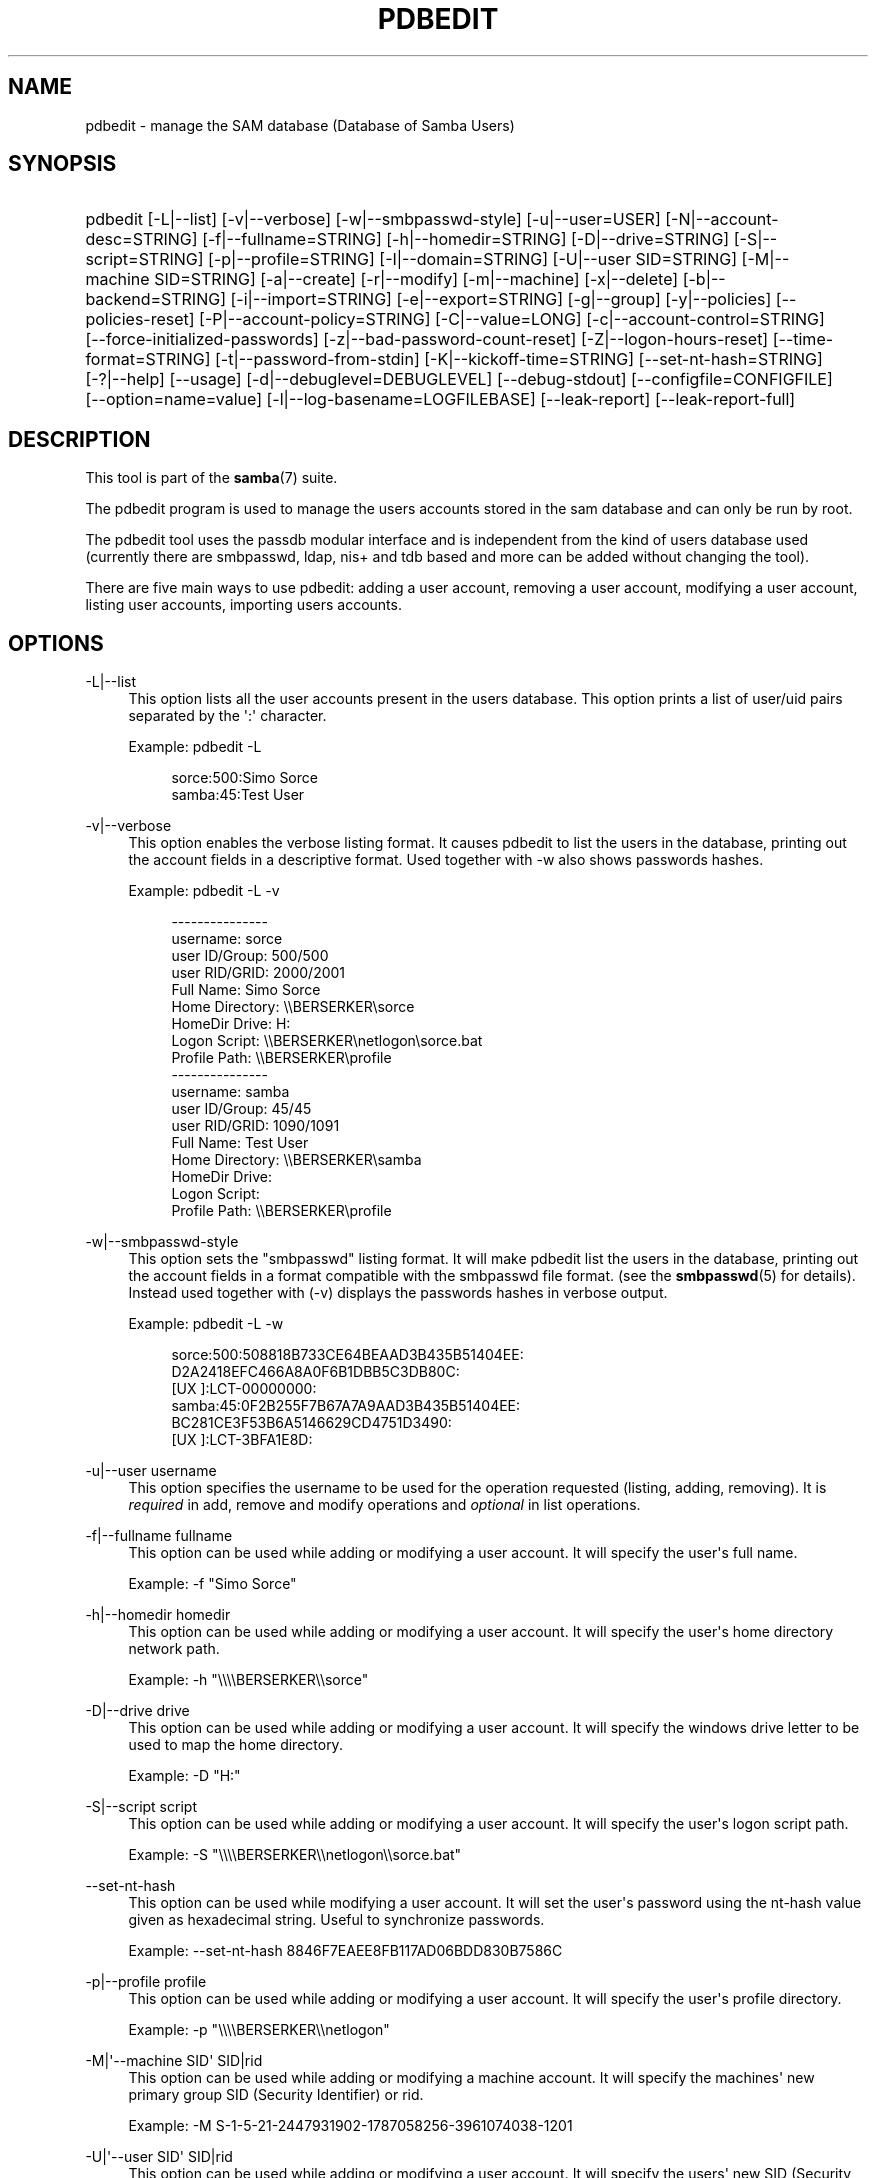 '\" t
.\"     Title: pdbedit
.\"    Author: [see the "AUTHOR" section]
.\" Generator: DocBook XSL Stylesheets vsnapshot <http://docbook.sf.net/>
.\"      Date: 03/28/2022
.\"    Manual: System Administration tools
.\"    Source: Samba 4.16.0
.\"  Language: English
.\"
.TH "PDBEDIT" "8" "03/28/2022" "Samba 4\&.16\&.0" "System Administration tools"
.\" -----------------------------------------------------------------
.\" * Define some portability stuff
.\" -----------------------------------------------------------------
.\" ~~~~~~~~~~~~~~~~~~~~~~~~~~~~~~~~~~~~~~~~~~~~~~~~~~~~~~~~~~~~~~~~~
.\" http://bugs.debian.org/507673
.\" http://lists.gnu.org/archive/html/groff/2009-02/msg00013.html
.\" ~~~~~~~~~~~~~~~~~~~~~~~~~~~~~~~~~~~~~~~~~~~~~~~~~~~~~~~~~~~~~~~~~
.ie \n(.g .ds Aq \(aq
.el       .ds Aq '
.\" -----------------------------------------------------------------
.\" * set default formatting
.\" -----------------------------------------------------------------
.\" disable hyphenation
.nh
.\" disable justification (adjust text to left margin only)
.ad l
.\" -----------------------------------------------------------------
.\" * MAIN CONTENT STARTS HERE *
.\" -----------------------------------------------------------------
.SH "NAME"
pdbedit \- manage the SAM database (Database of Samba Users)
.SH "SYNOPSIS"
.HP \w'\ 'u
pdbedit [\-L|\-\-list] [\-v|\-\-verbose] [\-w|\-\-smbpasswd\-style] [\-u|\-\-user=USER] [\-N|\-\-account\-desc=STRING] [\-f|\-\-fullname=STRING] [\-h|\-\-homedir=STRING] [\-D|\-\-drive=STRING] [\-S|\-\-script=STRING] [\-p|\-\-profile=STRING] [\-I|\-\-domain=STRING] [\-U|\-\-user\ SID=STRING] [\-M|\-\-machine\ SID=STRING] [\-a|\-\-create] [\-r|\-\-modify] [\-m|\-\-machine] [\-x|\-\-delete] [\-b|\-\-backend=STRING] [\-i|\-\-import=STRING] [\-e|\-\-export=STRING] [\-g|\-\-group] [\-y|\-\-policies] [\-\-policies\-reset] [\-P|\-\-account\-policy=STRING] [\-C|\-\-value=LONG] [\-c|\-\-account\-control=STRING] [\-\-force\-initialized\-passwords] [\-z|\-\-bad\-password\-count\-reset] [\-Z|\-\-logon\-hours\-reset] [\-\-time\-format=STRING] [\-t|\-\-password\-from\-stdin] [\-K|\-\-kickoff\-time=STRING] [\-\-set\-nt\-hash=STRING] [\-?|\-\-help] [\-\-usage] [\-d|\-\-debuglevel=DEBUGLEVEL] [\-\-debug\-stdout] [\-\-configfile=CONFIGFILE] [\-\-option=name=value] [\-l|\-\-log\-basename=LOGFILEBASE] [\-\-leak\-report] [\-\-leak\-report\-full]
.SH "DESCRIPTION"
.PP
This tool is part of the
\fBsamba\fR(7)
suite\&.
.PP
The pdbedit program is used to manage the users accounts stored in the sam database and can only be run by root\&.
.PP
The pdbedit tool uses the passdb modular interface and is independent from the kind of users database used (currently there are smbpasswd, ldap, nis+ and tdb based and more can be added without changing the tool)\&.
.PP
There are five main ways to use pdbedit: adding a user account, removing a user account, modifying a user account, listing user accounts, importing users accounts\&.
.SH "OPTIONS"
.PP
\-L|\-\-list
.RS 4
This option lists all the user accounts present in the users database\&. This option prints a list of user/uid pairs separated by the \*(Aq:\*(Aq character\&.
.sp
Example:
pdbedit \-L
.sp
.if n \{\
.RS 4
.\}
.nf
sorce:500:Simo Sorce
samba:45:Test User
.fi
.if n \{\
.RE
.\}
.RE
.PP
\-v|\-\-verbose
.RS 4
This option enables the verbose listing format\&. It causes pdbedit to list the users in the database, printing out the account fields in a descriptive format\&. Used together with \-w also shows passwords hashes\&.
.sp
Example:
pdbedit \-L \-v
.sp
.if n \{\
.RS 4
.\}
.nf
\-\-\-\-\-\-\-\-\-\-\-\-\-\-\-
username:       sorce
user ID/Group:  500/500
user RID/GRID:  2000/2001
Full Name:      Simo Sorce
Home Directory: \e\eBERSERKER\esorce
HomeDir Drive:  H:
Logon Script:   \e\eBERSERKER\enetlogon\esorce\&.bat
Profile Path:   \e\eBERSERKER\eprofile
\-\-\-\-\-\-\-\-\-\-\-\-\-\-\-
username:       samba
user ID/Group:  45/45
user RID/GRID:  1090/1091
Full Name:      Test User
Home Directory: \e\eBERSERKER\esamba
HomeDir Drive:  
Logon Script:   
Profile Path:   \e\eBERSERKER\eprofile
.fi
.if n \{\
.RE
.\}
.RE
.PP
\-w|\-\-smbpasswd\-style
.RS 4
This option sets the "smbpasswd" listing format\&. It will make pdbedit list the users in the database, printing out the account fields in a format compatible with the
smbpasswd
file format\&. (see the
\fBsmbpasswd\fR(5)
for details)\&. Instead used together with (\-v) displays the passwords hashes in verbose output\&.
.sp
Example:
pdbedit \-L \-w
.sp
.if n \{\
.RS 4
.\}
.nf
sorce:500:508818B733CE64BEAAD3B435B51404EE:
          D2A2418EFC466A8A0F6B1DBB5C3DB80C:
          [UX         ]:LCT\-00000000:
samba:45:0F2B255F7B67A7A9AAD3B435B51404EE:
          BC281CE3F53B6A5146629CD4751D3490:
          [UX         ]:LCT\-3BFA1E8D:
.fi
.if n \{\
.RE
.\}
.RE
.PP
\-u|\-\-user username
.RS 4
This option specifies the username to be used for the operation requested (listing, adding, removing)\&. It is
\fIrequired\fR
in add, remove and modify operations and
\fIoptional\fR
in list operations\&.
.RE
.PP
\-f|\-\-fullname fullname
.RS 4
This option can be used while adding or modifying a user account\&. It will specify the user\*(Aqs full name\&.
.sp
Example:
\-f "Simo Sorce"
.RE
.PP
\-h|\-\-homedir homedir
.RS 4
This option can be used while adding or modifying a user account\&. It will specify the user\*(Aqs home directory network path\&.
.sp
Example:
\-h "\e\e\e\eBERSERKER\e\esorce"
.RE
.PP
\-D|\-\-drive drive
.RS 4
This option can be used while adding or modifying a user account\&. It will specify the windows drive letter to be used to map the home directory\&.
.sp
Example:
\-D "H:"
.RE
.PP
\-S|\-\-script script
.RS 4
This option can be used while adding or modifying a user account\&. It will specify the user\*(Aqs logon script path\&.
.sp
Example:
\-S "\e\e\e\eBERSERKER\e\enetlogon\e\esorce\&.bat"
.RE
.PP
\-\-set\-nt\-hash
.RS 4
This option can be used while modifying a user account\&. It will set the user\*(Aqs password using the nt\-hash value given as hexadecimal string\&. Useful to synchronize passwords\&.
.sp
Example:
\-\-set\-nt\-hash 8846F7EAEE8FB117AD06BDD830B7586C
.RE
.PP
\-p|\-\-profile profile
.RS 4
This option can be used while adding or modifying a user account\&. It will specify the user\*(Aqs profile directory\&.
.sp
Example:
\-p "\e\e\e\eBERSERKER\e\enetlogon"
.RE
.PP
\-M|\*(Aq\-\-machine SID\*(Aq SID|rid
.RS 4
This option can be used while adding or modifying a machine account\&. It will specify the machines\*(Aq new primary group SID (Security Identifier) or rid\&.
.sp
Example:
\-M S\-1\-5\-21\-2447931902\-1787058256\-3961074038\-1201
.RE
.PP
\-U|\*(Aq\-\-user SID\*(Aq SID|rid
.RS 4
This option can be used while adding or modifying a user account\&. It will specify the users\*(Aq new SID (Security Identifier) or rid\&.
.sp
Example:
\-U S\-1\-5\-21\-2447931902\-1787058256\-3961074038\-5004
.sp
Example:
\*(Aq\-\-user SID\*(Aq S\-1\-5\-21\-2447931902\-1787058256\-3961074038\-5004
.sp
Example:
\-U 5004
.sp
Example:
\*(Aq\-\-user SID\*(Aq 5004
.RE
.PP
\-c|\-\-account\-control account\-control
.RS 4
This option can be used while adding or modifying a user account\&. It will specify the users\*(Aq account control property\&. Possible flags are listed below\&.
.sp
.RS
.sp
.RS 4
.ie n \{\
\h'-04'\(bu\h'+03'\c
.\}
.el \{\
.sp -1
.IP \(bu 2.3
.\}
N: No password required
.RE
.sp
.RS 4
.ie n \{\
\h'-04'\(bu\h'+03'\c
.\}
.el \{\
.sp -1
.IP \(bu 2.3
.\}
D: Account disabled
.RE
.sp
.RS 4
.ie n \{\
\h'-04'\(bu\h'+03'\c
.\}
.el \{\
.sp -1
.IP \(bu 2.3
.\}
H: Home directory required
.RE
.sp
.RS 4
.ie n \{\
\h'-04'\(bu\h'+03'\c
.\}
.el \{\
.sp -1
.IP \(bu 2.3
.\}
T: Temporary duplicate of other account
.RE
.sp
.RS 4
.ie n \{\
\h'-04'\(bu\h'+03'\c
.\}
.el \{\
.sp -1
.IP \(bu 2.3
.\}
U: Regular user account
.RE
.sp
.RS 4
.ie n \{\
\h'-04'\(bu\h'+03'\c
.\}
.el \{\
.sp -1
.IP \(bu 2.3
.\}
M: MNS logon user account
.RE
.sp
.RS 4
.ie n \{\
\h'-04'\(bu\h'+03'\c
.\}
.el \{\
.sp -1
.IP \(bu 2.3
.\}
W: Workstation Trust Account
.RE
.sp
.RS 4
.ie n \{\
\h'-04'\(bu\h'+03'\c
.\}
.el \{\
.sp -1
.IP \(bu 2.3
.\}
S: Server Trust Account
.RE
.sp
.RS 4
.ie n \{\
\h'-04'\(bu\h'+03'\c
.\}
.el \{\
.sp -1
.IP \(bu 2.3
.\}
L: Automatic Locking
.RE
.sp
.RS 4
.ie n \{\
\h'-04'\(bu\h'+03'\c
.\}
.el \{\
.sp -1
.IP \(bu 2.3
.\}
X: Password does not expire
.RE
.sp
.RS 4
.ie n \{\
\h'-04'\(bu\h'+03'\c
.\}
.el \{\
.sp -1
.IP \(bu 2.3
.\}
I: Domain Trust Account
.RE
.sp
.RE
.sp
Example:
\-c "[X ]"
.RE
.PP
\-K|\-\-kickoff\-time
.RS 4
This option is used to modify the kickoff time for a certain user\&. Use "never" as argument to set the kickoff time to unlimited\&.
.sp
Example:
pdbedit \-K never user
.RE
.PP
\-a|\-\-create
.RS 4
This option is used to add a user into the database\&. This command needs a user name specified with the \-u switch\&. When adding a new user, pdbedit will also ask for the password to be used\&.
.sp
Example:
pdbedit \-a \-u sorce
.sp
.if n \{\
.RS 4
.\}
.nf
new password:
retype new password
.fi
.if n \{\
.RE
.\}
.sp
.if n \{\
.sp
.\}
.RS 4
.it 1 an-trap
.nr an-no-space-flag 1
.nr an-break-flag 1
.br
.ps +1
\fBNote\fR
.ps -1
.br
pdbedit does not call the unix password synchronization script if
\m[blue]\fBunix password sync\fR\m[]
has been set\&. It only updates the data in the Samba user database\&.
.sp
If you wish to add a user and synchronise the password that immediately, use
smbpasswd\*(Aqs
\fB\-a\fR
option\&.
.sp .5v
.RE
.RE
.PP
\-t|\-\-password\-from\-stdin
.RS 4
This option causes pdbedit to read the password from standard input, rather than from /dev/tty (like the
passwd(1)
program does)\&. The password has to be submitted twice and terminated by a newline each\&.
.RE
.PP
\-r|\-\-modify
.RS 4
This option is used to modify an existing user in the database\&. This command needs a user name specified with the \-u switch\&. Other options can be specified to modify the properties of the specified user\&. This flag is kept for backwards compatibility, but it is no longer necessary to specify it\&.
.RE
.PP
\-m|\-\-machine
.RS 4
This option may only be used in conjunction with the
\fI\-a\fR
option\&. It will make pdbedit to add a machine trust account instead of a user account (\-u username will provide the machine name)\&.
.sp
Example:
pdbedit \-a \-m \-u w2k\-wks
.RE
.PP
\-x|\-\-delete
.RS 4
This option causes pdbedit to delete an account from the database\&. It needs a username specified with the \-u switch\&.
.sp
Example:
pdbedit \-x \-u bob
.RE
.PP
\-i|\-\-import passdb\-backend
.RS 4
Use a different passdb backend to retrieve users than the one specified in smb\&.conf\&. Can be used to import data into your local user database\&.
.sp
This option will ease migration from one passdb backend to another\&.
.sp
Example:
pdbedit \-i smbpasswd:/etc/smbpasswd\&.old
.RE
.PP
\-e|\-\-export passdb\-backend
.RS 4
Exports all currently available users to the specified password database backend\&.
.sp
This option will ease migration from one passdb backend to another and will ease backing up\&.
.sp
Example:
pdbedit \-e smbpasswd:/root/samba\-users\&.backup
.RE
.PP
\-g|\-\-group
.RS 4
If you specify
\fI\-g\fR, then
\fI\-i in\-backend \-e out\-backend\fR
applies to the group mapping instead of the user database\&.
.sp
This option will ease migration from one passdb backend to another and will ease backing up\&.
.RE
.PP
\-b|\-\-backend passdb\-backend
.RS 4
Use a different default passdb backend\&.
.sp
Example:
pdbedit \-b xml:/root/pdb\-backup\&.xml \-l
.RE
.PP
\-P|\-\-account\-policy account\-policy
.RS 4
Display an account policy
.sp
Valid policies are: minimum password age, reset count minutes, disconnect time, user must logon to change password, password history, lockout duration, min password length, maximum password age and bad lockout attempt\&.
.sp
Example:
pdbedit \-P "bad lockout attempt"
.sp
.if n \{\
.RS 4
.\}
.nf
account policy value for bad lockout attempt is 0
.fi
.if n \{\
.RE
.\}
.RE
.PP
\-C|\-\-value account\-policy\-value
.RS 4
Sets an account policy to a specified value\&. This option may only be used in conjunction with the
\fI\-P\fR
option\&.
.sp
Example:
pdbedit \-P "bad lockout attempt" \-C 3
.sp
.if n \{\
.RS 4
.\}
.nf
account policy value for bad lockout attempt was 0
account policy value for bad lockout attempt is now 3
.fi
.if n \{\
.RE
.\}
.RE
.PP
\-y|\-\-policies
.RS 4
If you specify
\fI\-y\fR, then
\fI\-i in\-backend \-e out\-backend\fR
applies to the account policies instead of the user database\&.
.sp
This option will allow one to migrate account policies from their default tdb\-store into a passdb backend, e\&.g\&. an LDAP directory server\&.
.sp
Example:
pdbedit \-y \-i tdbsam: \-e ldapsam:ldap://my\&.ldap\&.host
.RE
.PP
\-\-force\-initialized\-passwords
.RS 4
This option forces all users to change their password upon next login\&.
.RE
.PP
\-N|\-\-account\-desc description
.RS 4
This option can be used while adding or modifying a user account\&. It will specify the user\*(Aqs description field\&.
.sp
Example:
\-N "test description"
.RE
.PP
\-Z|\-\-logon\-hours\-reset
.RS 4
This option can be used while adding or modifying a user account\&. It will reset the user\*(Aqs allowed logon hours\&. A user may login at any time afterwards\&.
.sp
Example:
\-Z
.RE
.PP
\-z|\-\-bad\-password\-count\-reset
.RS 4
This option can be used while adding or modifying a user account\&. It will reset the stored bad login counter from a specified user\&.
.sp
Example:
\-z
.RE
.PP
\-\-policies\-reset
.RS 4
This option can be used to reset the general password policies stored for a domain to their default values\&.
.sp
Example:
\-\-policies\-reset
.RE
.PP
\-I|\-\-domain
.RS 4
This option can be used while adding or modifying a user account\&. It will specify the user\*(Aqs domain field\&.
.sp
Example:
\-I "MYDOMAIN"
.RE
.PP
\-\-time\-format
.RS 4
This option is currently not being used\&.
.RE
.PP
\-?|\-\-help
.RS 4
Print a summary of command line options\&.
.RE
.PP
\-\-usage
.RS 4
Display brief usage message\&.
.RE
.PP
\-d|\-\-debuglevel=DEBUGLEVEL
.RS 4
\fIlevel\fR
is an integer from 0 to 10\&. The default value if this parameter is not specified is 1 for client applications\&.
.sp
The higher this value, the more detail will be logged to the log files about the activities of the server\&. At level 0, only critical errors and serious warnings will be logged\&. Level 1 is a reasonable level for day\-to\-day running \- it generates a small amount of information about operations carried out\&.
.sp
Levels above 1 will generate considerable amounts of log data, and should only be used when investigating a problem\&. Levels above 3 are designed for use only by developers and generate HUGE amounts of log data, most of which is extremely cryptic\&.
.sp
Note that specifying this parameter here will override the
\m[blue]\fBlog level\fR\m[]
parameter in the
smb\&.conf
file\&.
.RE
.PP
\-\-debug\-stdout
.RS 4
This will redirect debug output to STDOUT\&. By default all clients are logging to STDERR\&.
.RE
.PP
\-\-configfile=<configuration file>
.RS 4
The file specified contains the configuration details required by the client\&. The information in this file can be general for client and server or only provide client specific like options such as
\m[blue]\fBclient smb encrypt\fR\m[]\&. See
smb\&.conf
for more information\&. The default configuration file name is determined at compile time\&.
.RE
.PP
\-\-option=<name>=<value>
.RS 4
Set the
\fBsmb.conf\fR(5)
option "<name>" to value "<value>" from the command line\&. This overrides compiled\-in defaults and options read from the configuration file\&. If a name or a value includes a space, wrap whole \-\-option=name=value into quotes\&.
.RE
.PP
\-l|\-\-log\-basename=logdirectory
.RS 4
Base directory name for log/debug files\&. The extension
\fB"\&.progname"\fR
will be appended (e\&.g\&. log\&.smbclient, log\&.smbd, etc\&.\&.\&.)\&. The log file is never removed by the client\&.
.RE
.PP
\-\-leak\-report
.RS 4
Enable talloc leak reporting on exit\&.
.RE
.PP
\-\-leak\-report\-full
.RS 4
Enable full talloc leak reporting on exit\&.
.RE
.PP
\-V|\-\-version
.RS 4
Prints the program version number\&.
.RE
.SH "NOTES"
.PP
This command may be used only by root\&.
.SH "VERSION"
.PP
This man page is part of version 4\&.16\&.0 of the Samba suite\&.
.SH "SEE ALSO"
.PP
\fBsmbpasswd\fR(5),
\fBsamba\fR(7)
.SH "AUTHOR"
.PP
The original Samba software and related utilities were created by Andrew Tridgell\&. Samba is now developed by the Samba Team as an Open Source project similar to the way the Linux kernel is developed\&.
.PP
The pdbedit manpage was written by Simo Sorce and Jelmer Vernooij\&.

